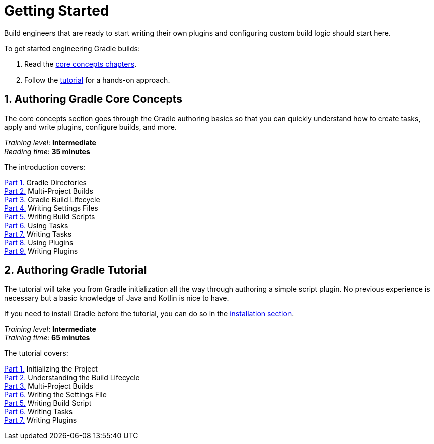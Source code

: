 // Copyright (C) 2023 Gradle, Inc.
//
// Licensed under the Creative Commons Attribution-Noncommercial-ShareAlike 4.0 International License.;
// you may not use this file except in compliance with the License.
// You may obtain a copy of the License at
//
//      https://creativecommons.org/licenses/by-nc-sa/4.0/
//
// Unless required by applicable law or agreed to in writing, software
// distributed under the License is distributed on an "AS IS" BASIS,
// WITHOUT WARRANTIES OR CONDITIONS OF ANY KIND, either express or implied.
// See the License for the specific language governing permissions and
// limitations under the License.

[[dev_introduction]]
= Getting Started

Build engineers that are ready to start writing their own plugins and configuring custom build logic should start here.

To get started engineering Gradle builds:

1. Read the <<gradle_author_intro,core concepts chapters>>.
2. Follow the <<author_tutorial,tutorial>> for a hands-on approach.

[[gradle_author_intro]]
== 1. Authoring Gradle Core Concepts

The core concepts section goes through the Gradle authoring basics so that you can quickly understand how to create tasks, apply and write plugins, configure builds, and more.

[sidebar]
_Training level_: **Intermediate** +
_Reading time_: **35 minutes**

The introduction covers:

<<directory_layout.adoc#directory_layout,Part 1.>> Gradle Directories +
<<intro_multi_project_builds.adoc#intro_multi_project_builds,Part 2.>> Multi-Project Builds +
<<build_lifecycle.adoc#build_lifecycle,Part 3.>> Gradle Build Lifecycle +
<<writing_settings_files.adoc#writing_settings_files,Part 4.>> Writing Settings Files +
<<writing_build_scripts.adoc#writing_build_scripts,Part 5.>> Writing Build Scripts +
<<tutorial_using_tasks.adoc#tutorial_using_tasks,Part 6.>> Using Tasks +
<<writing_tasks.adoc#writing_tasks,Part 7.>> Writing Tasks +
<<plugins.adoc#plugins,Part 8.>> Using Plugins +
<<writing_plugins.adoc#writing_plugins,Part 9.>> Writing Plugins +

[[author_tutorial]]
== 2. Authoring Gradle Tutorial

The tutorial will take you from Gradle initialization all the way through authoring a simple script plugin.
No previous experience is necessary but a basic knowledge of Java and Kotlin is nice to have.

If you need to install Gradle before the tutorial, you can do so in the <<installation.adoc#installation,installation section>>.

[sidebar]
_Training level_: **Intermediate** +
_Training time_: **65 minutes**

The tutorial covers:

<<partr1_gradle_init#part1_begin,Part 1.>> Initializing the Project +
<<partr2_build_lifecycle#part2_begin,Part 2.>> Understanding the Build Lifecycle +
<<partr3_multi_project_builds#part3_begin,Part 3.>> Multi-Project Builds +
<<partr4_settings_file#part4_begin,Part 6.>> Writing the Settings File +
<<partr5_build_scripts#part5_begin,Part 5.>> Writing Build Script +
<<partr6_writing_tasks#part6_begin,Part 6.>> Writing Tasks +
<<partr7_writing_plugins#part7_begin,Part 7.>> Writing Plugins +
